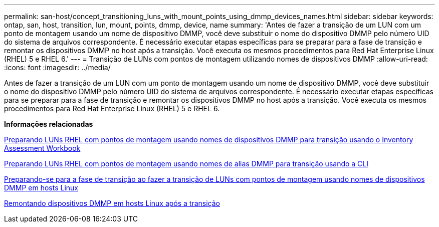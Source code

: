 ---
permalink: san-host/concept_transitioning_luns_with_mount_points_using_dmmp_devices_names.html 
sidebar: sidebar 
keywords: ontap, san, host, transition, lun, mount, points, dmmp, device, name 
summary: 'Antes de fazer a transição de um LUN com um ponto de montagem usando um nome de dispositivo DMMP, você deve substituir o nome do dispositivo DMMP pelo número UID do sistema de arquivos correspondente. É necessário executar etapas específicas para se preparar para a fase de transição e remontar os dispositivos DMMP no host após a transição. Você executa os mesmos procedimentos para Red Hat Enterprise Linux (RHEL) 5 e RHEL 6.' 
---
= Transição de LUNs com pontos de montagem utilizando nomes de dispositivos DMMP
:allow-uri-read: 
:icons: font
:imagesdir: ../media/


[role="lead"]
Antes de fazer a transição de um LUN com um ponto de montagem usando um nome de dispositivo DMMP, você deve substituir o nome do dispositivo DMMP pelo número UID do sistema de arquivos correspondente. É necessário executar etapas específicas para se preparar para a fase de transição e remontar os dispositivos DMMP no host após a transição. Você executa os mesmos procedimentos para Red Hat Enterprise Linux (RHEL) 5 e RHEL 6.

*Informações relacionadas*

xref:task_preparing_rhel_luns_transition_using_inventory_assessment_workbook.adoc[Preparando LUNs RHEL com pontos de montagem usando nomes de dispositivos DMMP para transição usando o Inventory Assessment Workbook]

xref:task_preparing_rhel_luns_for_transition_using_the_cli.adoc[Preparando LUNs RHEL com pontos de montagem usando nomes de alias DMMP para transição usando a CLI]

xref:task_preparing_for_cutover_when_transitioning_luns_with_mounts_using_dmmp_aliases_on_linux_hosts.adoc[Preparando-se para a fase de transição ao fazer a transição de LUNs com pontos de montagem usando nomes de dispositivos DMMP em hosts Linux]

xref:task_remounting_dmmp_devices_on_linux_hosts_after_transition.adoc[Remontando dispositivos DMMP em hosts Linux após a transição]
